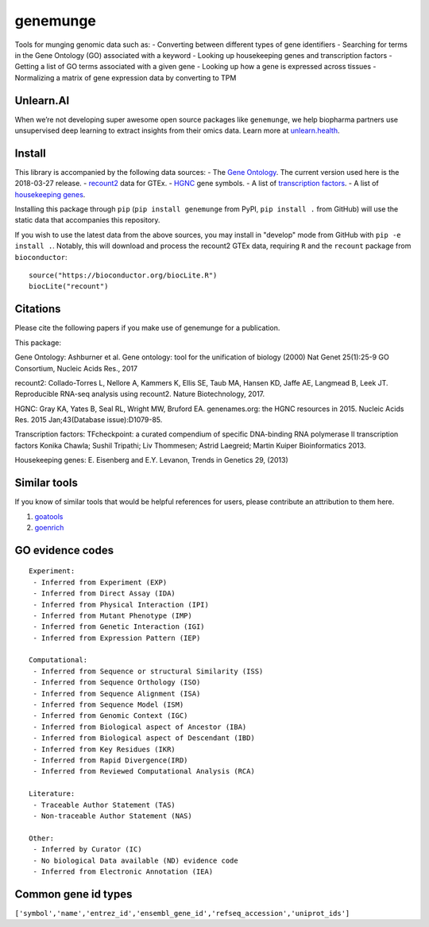 genemunge
=========

Tools for munging genomic data such as: - Converting between different
types of gene identifiers - Searching for terms in the Gene Ontology
(GO) associated with a keyword - Looking up housekeeping genes and
transcription factors - Getting a list of GO terms associated with a
given gene - Looking up how a gene is expressed across tissues -
Normalizing a matrix of gene expression data by converting to TPM

Unlearn.AI
----------

When we’re not developing super awesome open source packages like
``genemunge``, we help biopharma partners use unsupervised deep learning
to extract insights from their omics data. Learn more at
`unlearn.health <http://unlearn.health?utm_source=github&utm_medium=web&utm_campaign=genemunge>`__.

Install
-------

This library is accompanied by the following data sources: - The `Gene
Ontology <http://geneontology.org/>`__. The current version used here is
the 2018-03-27 release. -
`recount2 <https://jhubiostatistics.shinyapps.io/recount/>`__ data for
GTEx. - `HGNC <https://www.genenames.org/>`__ gene symbols. - A list of
`transcription factors <http://www.tfcheckpoint.org/>`__. - A list of
`housekeeping genes <https://www.tau.ac.il/~elieis/HKG/>`__.

Installing this package through ``pip`` (``pip install genemunge`` from PyPI,
``pip install .`` from GitHub) will use the static data that accompanies this repository.

If you wish to use the latest data from the above sources, you may
install in "develop" mode from GitHub with ``pip -e install .``. Notably, this will
download and process the recount2 GTEx data, requiring ``R`` and the
``recount`` package from ``bioconductor``:

::

    source("https://bioconductor.org/biocLite.R")
    biocLite("recount")

Citations
---------

Please cite the following papers if you make use of genemunge for a
publication.

This package:

Gene Ontology: Ashburner et al. Gene ontology: tool for the unification
of biology (2000) Nat Genet 25(1):25-9 GO Consortium, Nucleic Acids
Res., 2017

recount2: Collado-Torres L, Nellore A, Kammers K, Ellis SE, Taub MA,
Hansen KD, Jaffe AE, Langmead B, Leek JT. Reproducible RNA-seq analysis
using recount2. Nature Biotechnology, 2017.

HGNC: Gray KA, Yates B, Seal RL, Wright MW, Bruford EA. genenames.org:
the HGNC resources in 2015. Nucleic Acids Res. 2015 Jan;43(Database
issue):D1079-85.

Transcription factors: TFcheckpoint: a curated compendium of specific
DNA-binding RNA polymerase II transcription factors Konika Chawla;
Sushil Tripathi; Liv Thommesen; Astrid Laegreid; Martin Kuiper
Bioinformatics 2013.

Housekeeping genes: E. Eisenberg and E.Y. Levanon, Trends in Genetics
29, (2013)

Similar tools
-------------

If you know of similar tools that would be helpful references for users,
please contribute an attribution to them here.

1. `goatools <https://github.com/tanghaibao/goatools>`__
2. `goenrich <https://github.com/jdrudolph/goenrich>`__

GO evidence codes
-----------------

::

    Experiment:
     - Inferred from Experiment (EXP)
     - Inferred from Direct Assay (IDA)
     - Inferred from Physical Interaction (IPI)
     - Inferred from Mutant Phenotype (IMP)
     - Inferred from Genetic Interaction (IGI)
     - Inferred from Expression Pattern (IEP)

    Computational:
     - Inferred from Sequence or structural Similarity (ISS)
     - Inferred from Sequence Orthology (ISO)
     - Inferred from Sequence Alignment (ISA)
     - Inferred from Sequence Model (ISM)
     - Inferred from Genomic Context (IGC)
     - Inferred from Biological aspect of Ancestor (IBA)
     - Inferred from Biological aspect of Descendant (IBD)
     - Inferred from Key Residues (IKR)
     - Inferred from Rapid Divergence(IRD)
     - Inferred from Reviewed Computational Analysis (RCA)

    Literature:
     - Traceable Author Statement (TAS)
     - Non-traceable Author Statement (NAS)

    Other:
     - Inferred by Curator (IC)
     - No biological Data available (ND) evidence code
     - Inferred from Electronic Annotation (IEA)

Common gene id types
--------------------

``['symbol','name','entrez_id','ensembl_gene_id','refseq_accession','uniprot_ids']``


